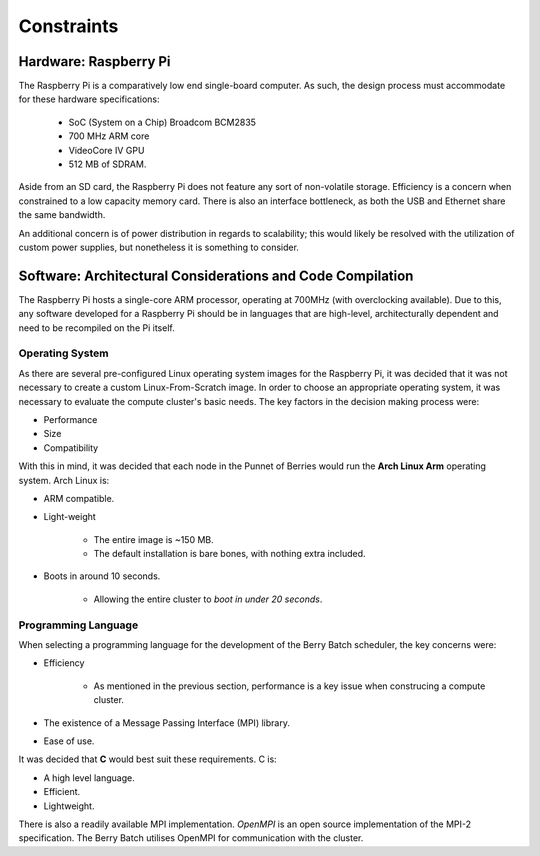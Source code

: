 Constraints
===========

----------------------
Hardware: Raspberry Pi
----------------------

The Raspberry Pi is a comparatively low end single-board computer. As such, the design
process must accommodate for these hardware specifications:

    - SoC (System on a Chip) Broadcom BCM2835
    - 700 MHz ARM core
    - VideoCore IV GPU
    - 512 MB of SDRAM.

Aside from an SD card, the Raspberry Pi does not feature any sort of non-volatile storage.
Efficiency is a concern when constrained to a low capacity memory card. There is also an 
interface bottleneck, as both the USB and Ethernet share the same bandwidth.

An additional concern is of power distribution in regards to scalability; this would likely 
be resolved with the utilization of custom power supplies, but nonetheless it is something 
to consider.
        
-----------------------------------------------------------
Software: Architectural Considerations and Code Compilation
-----------------------------------------------------------

The Raspberry Pi hosts a single-core ARM processor, operating at 700MHz (with 
overclocking available). Due to this, any software developed for a Raspberry Pi should be
in languages that are high-level, architecturally dependent and need to be recompiled on the
Pi itself.

Operating System
----------------
As there are several pre-configured Linux operating system images for the Raspberry Pi, it 
was decided that it was not necessary to create a custom Linux-From-Scratch image. In order
to choose an appropriate operating system, it was necessary to evaluate the compute cluster's 
basic needs. The key factors in the decision making process were:

- Performance
- Size
- Compatibility

With this in mind, it was decided that each node in the Punnet of Berries would run the 
**Arch Linux Arm** operating system. Arch Linux is:

- ARM compatible.
- Light-weight

    - The entire image is ~150 MB.
    - The default installation is bare bones, with nothing extra included.
- Boots in around 10 seconds.

    - Allowing the entire cluster to *boot in under 20 seconds*.

Programming Language
--------------------
When selecting a programming language for the development of the Berry Batch scheduler, the 
key concerns were:

- Efficiency 

    - As mentioned in the previous section, performance is a key issue when construcing a 
      compute cluster.

- The existence of a Message Passing Interface (MPI) library.
- Ease of use.

It was decided that **C** would best suit these requirements. C is:

- A high level language.
- Efficient.
- Lightweight.

There is also a readily available MPI implementation. *OpenMPI* is an open source 
implementation of the MPI-2 specification. The Berry Batch utilises OpenMPI for communication
with the cluster.
